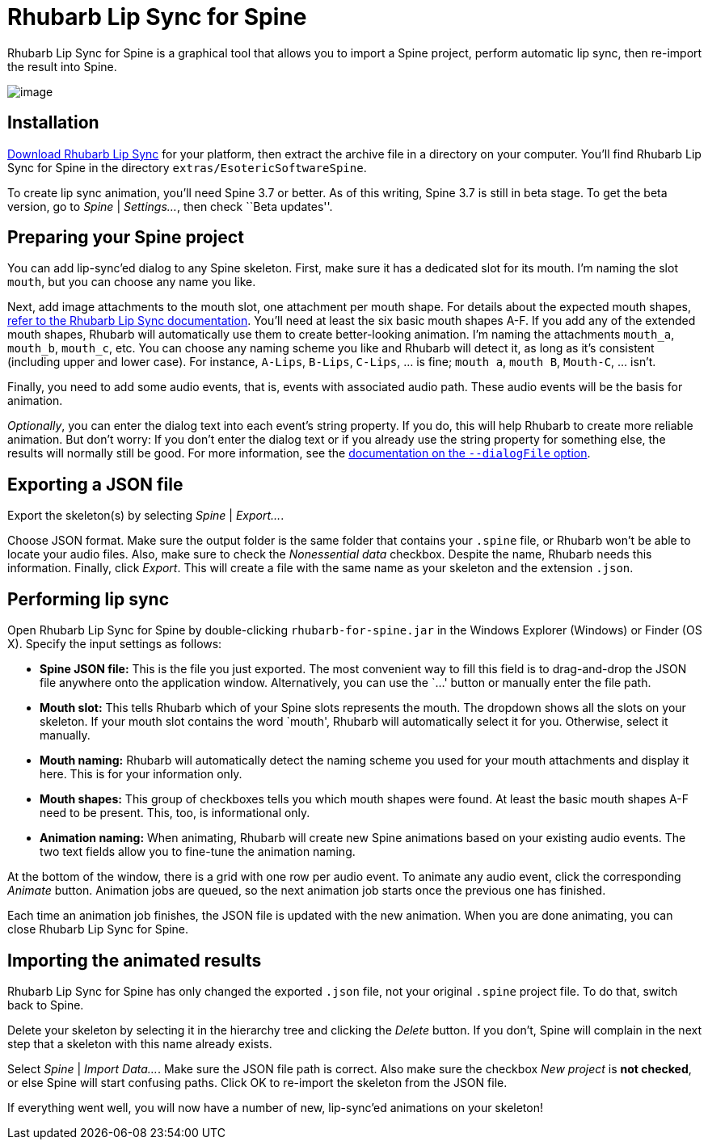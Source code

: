 = Rhubarb Lip Sync for Spine

Rhubarb Lip Sync for Spine is a graphical tool that allows you to import a Spine project, perform automatic lip sync, then re-import the result into Spine.

image:../../img/spine.png[image]

== Installation

https://github.com/DanielSWolf/rhubarb-lip-sync/releases[Download Rhubarb Lip Sync] for your platform, then extract the archive file in a directory on your computer. You’ll find Rhubarb Lip Sync for Spine in the directory `extras/EsotericSoftwareSpine`.

To create lip sync animation, you’ll need Spine 3.7 or better. As of this writing, Spine 3.7 is still in beta stage. To get the beta version, go to _Spine_ | _Settings…_, then check ``Beta updates''.

== Preparing your Spine project

You can add lip-sync’ed dialog to any Spine skeleton. First, make sure it has a dedicated slot for its mouth. I’m naming the slot `mouth`, but you can choose any name you like.

Next, add image attachments to the mouth slot, one attachment per mouth shape. For details about the expected mouth shapes, https://github.com/DanielSWolf/rhubarb-lip-sync#user-content-mouth-shapes[refer to the Rhubarb Lip Sync documentation]. You’ll need at least the six basic mouth shapes A-F. If you add any of the extended mouth shapes, Rhubarb will automatically use them to create better-looking animation. I’m naming the attachments `mouth_a`, `mouth_b`, `mouth_c`, etc. You can choose any naming scheme you like and Rhubarb will detect it, as long as it’s consistent (including upper and lower case). For instance, `A-Lips`, `B-Lips`, `C-Lips`, … is fine; `mouth a`, `mouth B`, `Mouth-C`, … isn’t.

Finally, you need to add some audio events, that is, events with associated audio path. These audio events will be the basis for animation.

_Optionally_, you can enter the dialog text into each event’s string property. If you do, this will help Rhubarb to create more reliable animation. But don’t worry: If you don’t enter the dialog text or if you already use the string property for something else, the results will normally still be good. For more information, see the https://github.com/DanielSWolf/rhubarb-lip-sync#user-content-options[documentation on the `--dialogFile` option].

== Exporting a JSON file

Export the skeleton(s) by selecting _Spine_ | _Export…_.

Choose JSON format. Make sure the output folder is the same folder that contains your `.spine` file, or Rhubarb won’t be able to locate your audio files. Also, make sure to check the _Nonessential data_ checkbox. Despite the name, Rhubarb needs this information. Finally, click _Export_. This will create a file with the same name as your skeleton and the extension `.json`.

== Performing lip sync

Open Rhubarb Lip Sync for Spine by double-clicking `rhubarb-for-spine.jar` in the Windows Explorer (Windows) or Finder (OS X). Specify the input settings as follows:

* *Spine JSON file:* This is the file you just exported. The most convenient way to fill this field is to drag-and-drop the JSON file anywhere onto the application window. Alternatively, you can use the `…' button or manually enter the file path.
* *Mouth slot:* This tells Rhubarb which of your Spine slots represents the mouth. The dropdown shows all the slots on your skeleton. If your mouth slot contains the word `mouth', Rhubarb will automatically select it for you. Otherwise, select it manually.
* *Mouth naming:* Rhubarb will automatically detect the naming scheme you used for your mouth attachments and display it here. This is for your information only.
* *Mouth shapes:* This group of checkboxes tells you which mouth shapes were found. At least the basic mouth shapes A-F need to be present. This, too, is informational only.
* *Animation naming:* When animating, Rhubarb will create new Spine animations based on your existing audio events. The two text fields allow you to fine-tune the animation naming.

At the bottom of the window, there is a grid with one row per audio event. To animate any audio event, click the corresponding _Animate_ button. Animation jobs are queued, so the next animation job starts once the previous one has finished.

Each time an animation job finishes, the JSON file is updated with the new animation. When you are done animating, you can close Rhubarb Lip Sync for Spine.

== Importing the animated results

Rhubarb Lip Sync for Spine has only changed the exported `.json` file, not your original `.spine` project file. To do that, switch back to Spine.

Delete your skeleton by selecting it in the hierarchy tree and clicking the _Delete_ button. If you don’t, Spine will complain in the next step that a skeleton with this name already exists.

Select _Spine_ | _Import Data…_. Make sure the JSON file path is correct. Also make sure the checkbox _New project_ is *not checked*, or else Spine will start confusing paths. Click OK to re-import the skeleton from the JSON file.

If everything went well, you will now have a number of new, lip-sync’ed animations on your skeleton!
